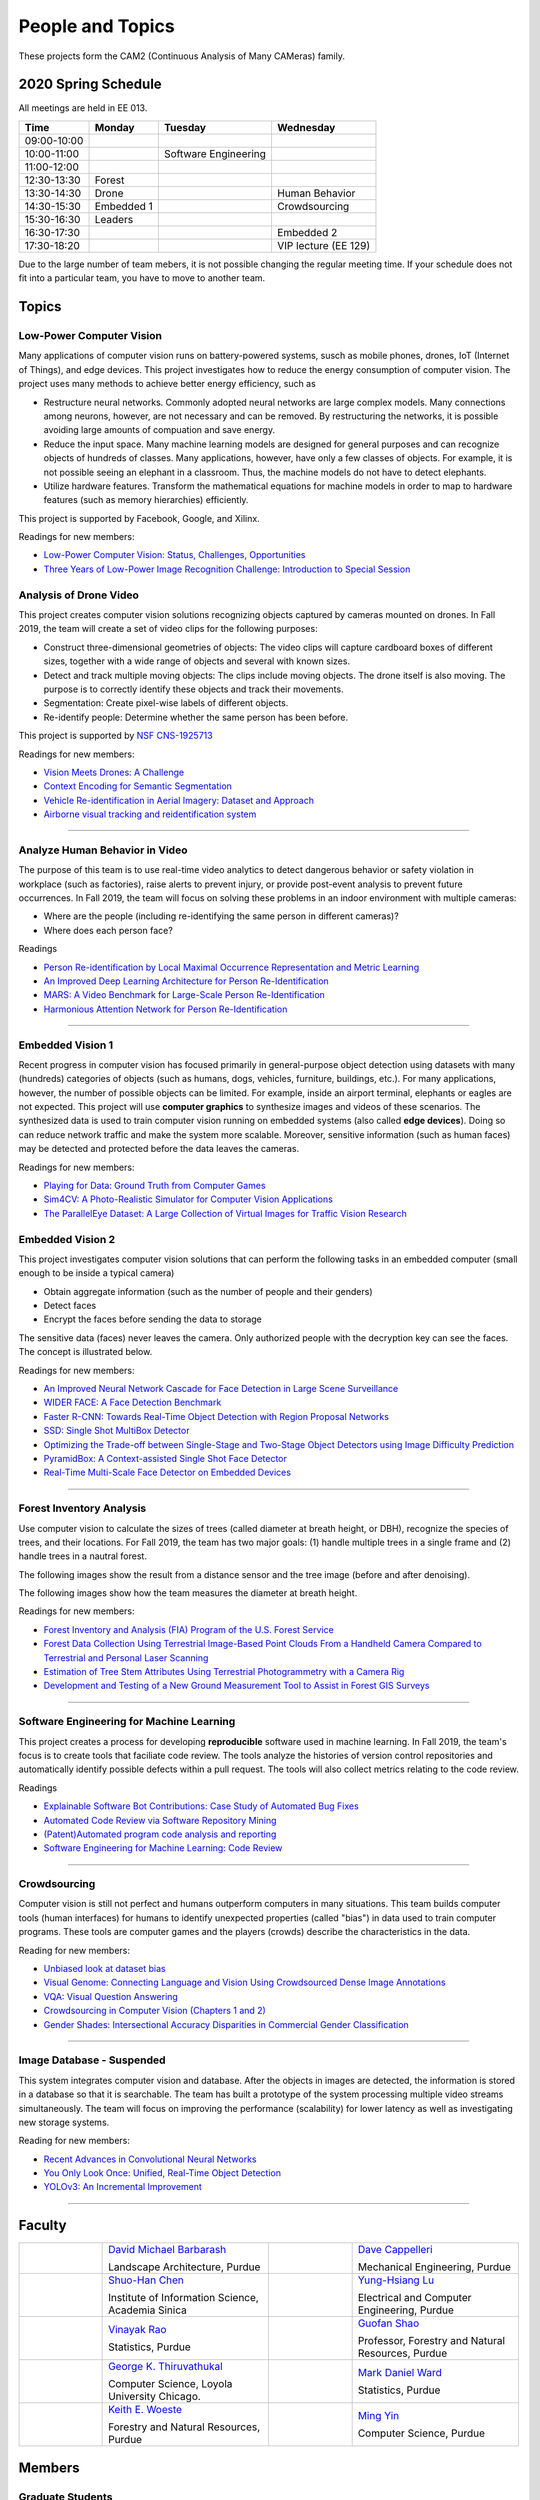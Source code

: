 People and Topics
-----------------

|cam2logo|

.. |cam2logo| image:: https://raw.githubusercontent.com/PurdueCAM2Project/HELPSweb/master/source/images/cam2logo4v2.jpg
   :width: 100%

These projects form the CAM2 (Continuous Analysis of Many CAMeras) family.	   


2020 Spring Schedule
~~~~~~~~~~~~~~~~~~~~

All meetings are held in EE 013.

=========== ========== ==================== ==================== 
Time        Monday     Tuesday              Wednesday            
=========== ========== ==================== ==================== 
09:00-10:00            
10:00-11:00            Software Engineering 
11:00-12:00 
12:30-13:30 Forest     
13:30-14:30 Drone                           Human Behavior        
14:30-15:30 Embedded 1                      Crowdsourcing
15:30-16:30 Leaders
16:30-17:30                                 Embedded 2
17:30-18:20                                 VIP lecture (EE 129)
=========== ========== ==================== ==================== 

Due to the large number of team mebers, it is not possible changing
the regular meeting time. If your schedule does not fit into a
particular team, you have to move to another team.


Topics
~~~~~~

Low-Power Computer Vision
^^^^^^^^^^^^^^^^^^^^^^^^^

Many applications of computer vision runs on battery-powered systems,
susch as mobile phones, drones, IoT (Internet of Things), and edge
devices.  This project investigates how to reduce the energy
consumption of computer vision.  The project uses many methods to achieve
better energy efficiency, such as

- Restructure neural networks. Commonly adopted neural networks are
  large complex models. Many connections among neurons, however, are
  not necessary and can be removed. By restructuring the networks, it
  is possible avoiding large amounts of compuation and save energy.

- Reduce the input space. Many machine learning models are designed
  for general purposes and can recognize objects of hundreds of
  classes.  Many applications, however, have only a few classes of
  objects. For example, it is not possible seeing an elephant in a
  classroom. Thus, the machine models do not have to detect elephants.

- Utilize hardware features. Transform the mathematical equations for
  machine models in order to map to hardware features (such as memory
  hierarchies) efficiently.


This project is supported by Facebook, Google, and Xilinx.  

Readings for new members:

- `Low-Power Computer Vision: Status, Challenges, Opportunities <https://engineering.purdue.edu/HELPS/Publications/papers/2019JESTCS.pdf>`__

- `Three Years of Low-Power Image Recognition Challenge: Introduction to Special Session <https://engineering.purdue.edu/HELPS/Publications/papers/2018DATEGauen>`__
  
	   
Analysis of Drone Video
^^^^^^^^^^^^^^^^^^^^^^^

This project creates computer vision solutions recognizing objects
captured by cameras mounted on drones.  In Fall 2019, the team will
create a set of video clips for the following purposes:

- Construct three-dimensional geometries of objects: The video clips
  will capture cardboard boxes of different sizes, together with a
  wide range of objects and several with known sizes.

- Detect and track multiple moving objects: The clips include moving
  objects.  The drone itself is also moving. The purpose is to
  correctly identify these objects and track their movements.

- Segmentation: Create pixel-wise labels of different objects.

- Re-identify people: Determine whether the same person has been
  before.

This project is supported by `NSF CNS-1925713 <https://www.nsf.gov/awardsearch/showAward?AWD_ID=1925713>`__

Readings for new members:

- `Vision Meets Drones: A Challenge <https://arxiv.org/pdf/1804.07437.pdf>`__

- `Context Encoding for Semantic Segmentation <http://openaccess.thecvf.com/content_cvpr_2018/papers/Zhang_Context_Encoding_for_CVPR_2018_paper.pdf>`__

- `Vehicle Re-identification in Aerial Imagery: Dataset and Approach <https://arxiv.org/pdf/1904.01400.pdf>`__

- `Airborne visual tracking and reidentification system <https://www.spiedigitallibrary.org/journalArticle/Download?fullDOI=10.1117/1.JEI.28.2.023003&casa_token=Rs6JtKyTL6cAAAAA:_5C4cfQ5XkKqoeFqiyXl7r-xNdDH27PTYeq52ag1Va8udjeU3ykDF2-6B082Fdqt9JQHioCPXjE>`__


----  

Analyze Human Behavior in Video
^^^^^^^^^^^^^^^^^^^^^^^^^^^^^^^

The purpose of this team is to use real-time video analytics to detect
dangerous behavior or safety violation in workplace (such as
factories), raise alerts to prevent injury, or provide post-event
analysis to prevent future occurrences. In Fall 2019, the team will
focus on solving these problems in an indoor
environment with multiple cameras:

- Where are the people (including re-identifying the same person in different cameras)?

- Where does each person face?

Readings

- `Person Re-identification by Local Maximal Occurrence Representation and Metric Learning <https://www.cv-foundation.org/openaccess/content_cvpr_2015/papers/Liao_Person_Re-Identification_by_2015_CVPR_paper.pdf>`__

- `An Improved Deep Learning Architecture for Person Re-Identification <http://openaccess.thecvf.com/content_cvpr_2015/papers/Ahmed_An_Improved_Deep_2015_CVPR_paper.pdf>`__

- `MARS: A Video Benchmark for Large-Scale Person Re-Identification <https://www.researchgate.net/profile/Liang_Zheng17/publication/308277502_MARS_A_Video_Benchmark_for_Large-Scale_Person_Re-Identification/links/5a1272daa6fdccc2d79b6da3/MARS-A-Video-Benchmark-for-Large-Scale-Person-Re-Identification.pdf>`__

- `Harmonious Attention Network for Person Re-Identification <http://openaccess.thecvf.com/content_cvpr_2018/papers/Li_Harmonious_Attention_Network_CVPR_2018_paper.pdf>`__
  

----  

Embedded Vision 1
^^^^^^^^^^^^^^^^^

Recent progress in computer vision has focused primarily in
general-purpose object detection using datasets with many (hundreds)
categories of objects (such as humans, dogs, vehicles, furniture,
buildings, etc.).  For many applications, however, the number of
possible objects can be limited. For example, inside an airport
terminal, elephants or eagles are not expected. This project will use
**computer graphics** to synthesize images and videos of these
scenarios. The synthesized data is used to train computer vision
running on embedded systems (also called **edge devices**).  Doing so
can reduce network traffic and make the system more
scalable. Moreover, sensitive information (such as human faces) may be
detected and protected before the data leaves the cameras.

Readings for new members:

- `Playing for Data: Ground Truth from Computer Games <https://arxiv.org/pdf/1608.02192.pdf>`__

- `Sim4CV: A Photo-Realistic Simulator for Computer Vision Applications <https://link.springer.com/content/pdf/10.1007%2Fs11263-018-1073-7.pdf>`__

- `The ParallelEye Dataset: A Large Collection of Virtual Images for Traffic Vision Research <https://ieeexplore.ieee.org/stamp/stamp.jsp?tp=&arnumber=8451919>`__


Embedded Vision 2
^^^^^^^^^^^^^^^^^

This project investigates computer vision solutions that can perform
the following tasks in an embedded computer (small enough to be inside
a typical camera)

- Obtain aggregate information (such as the number of people and their genders)

- Detect faces

- Encrypt the faces before sending the data to storage

The sensitive data (faces) never leaves the camera.  Only authorized
people with the decryption key can see the faces. The concept is
illustrated below.

|embeddedprivacy|



.. |embeddedprivacy| image:: https://raw.githubusercontent.com/PurdueCAM2Project/HELPSweb/master/source/images/embeddedprivacy.png
   :width: 90%

Readings for new members:

- `An Improved Neural Network Cascade for Face Detection in Large Scene Surveillance <https://www.mdpi.com/2076-3417/8/11/2222/htm>`__

- `WIDER FACE: A Face Detection Benchmark  <http://shuoyang1213.me/WIDERFACE/>`__

- `Faster R-CNN: Towards Real-Time Object Detection with Region Proposal Networks <https://arxiv.org/abs/1506.01497>`__

- `SSD: Single Shot MultiBox Detector <https://arxiv.org/abs/1512.02325>`__

- `Optimizing the Trade-off between Single-Stage and Two-Stage Object Detectors using Image Difficulty Prediction <https://arxiv.org/abs/1803.08707>`__

- `PyramidBox: A Context-assisted Single Shot Face Detector <https://arxiv.org/abs/1803.07737>`__

- `Real-Time Multi-Scale Face Detector on Embedded Devices <https://www.mdpi.com/1424-8220/19/9/2158/pdf>`__

  
----


Forest Inventory Analysis
^^^^^^^^^^^^^^^^^^^^^^^^^

Use computer vision to calculate the sizes of trees (called diameter
at breath height, or DBH), recognize the species of trees, and their
locations.  For Fall 2019, the team has two major goals: (1) handle
multiple trees in a single frame and (2) handle trees in a nautral
forest.

The following images show the result from a distance sensor and the tree image (before and after denoising).

|forest03| |forest04| |forest05|

.. |forest03| image:: https://raw.githubusercontent.com/PurdueCAM2Project/HELPSweb/master/source/images/distanceimage01.png
   :width: 59%

	   
.. |forest04| image:: https://raw.githubusercontent.com/PurdueCAM2Project/HELPSweb/master/source/images/treeimage02.png
   :width: 18%

	   
.. |forest05| image:: https://raw.githubusercontent.com/PurdueCAM2Project/HELPSweb/master/source/images/treeimage01.png
   :width: 18%

The following images show how the team measures the diameter at breath height.

|forest00| |forest01| |forest02|


.. |forest00| image:: https://raw.githubusercontent.com/PurdueCAM2Project/HELPSweb/master/source/images/measuretree01.jpeg
   :width: 35%

.. |forest01| image:: https://raw.githubusercontent.com/PurdueCAM2Project/HELPSweb/master/source/images/measuretree02.jpeg
   :width: 20%

.. |forest02| image:: https://raw.githubusercontent.com/PurdueCAM2Project/HELPSweb/master/source/images/measuretree03.jpeg
   :width: 35%

Readings for new members:

- `Forest Inventory and Analysis (FIA) Program of the U.S. Forest Service <https://www.fia.fs.fed.us/>`__

- `Forest Data Collection Using Terrestrial Image-Based Point Clouds From a Handheld Camera Compared to Terrestrial and Personal Laser Scanning <https://ieeexplore.ieee.org/abstract/document/7109840>`__

- `Estimation of Tree Stem Attributes Using Terrestrial Photogrammetry with a Camera Rig <https://www.mdpi.com/1999-4907/7/3/61>`__

- `Development and Testing of a New Ground Measurement Tool to Assist in Forest GIS Surveys <https://www.mdpi.com/1999-4907/10/8/643/htm>`__

----

Software Engineering for Machine Learning
^^^^^^^^^^^^^^^^^^^^^^^^^^^^^^^^^^^^^^^^^

This project creates a process for developing **reproducible**
software used in machine learning. In Fall 2019, the team's focus is
to create tools that faciliate code review. The tools analyze the
histories of version control repositories and automatically identify
possible defects within a pull request. The tools will also collect
metrics relating to the code review.

Readings

- `Explainable Software Bot Contributions: Case Study of Automated Bug Fixes <https://arxiv.org/pdf/1905.02597.pdf>`__

- `Automated Code Review via Software Repository Mining  <https://ieeexplore.ieee.org/stamp/stamp.jsp?arnumber=8330261>`__

- `(Patent)Automated program code analysis and reporting <https://patentimages.storage.googleapis.com/2a/da/ad/e8fa817408f010/US20180275989A1.pdf>`__

- `Software Engineering for Machine Learning: Code Review <https://se4ml.org/software/chapter_cr.html>`__

----

Crowdsourcing
^^^^^^^^^^^^^

Computer vision is still not perfect and humans outperform computers
in many situations. This team builds computer tools (human interfaces)
for humans to identify unexpected properties (called "bias") in data
used to train computer programs. These tools are computer games and
the players (crowds) describe the characteristics in the data.

Reading for new members:

- `Unbiased look at dataset bias <http://citeseerx.ist.psu.edu/viewdoc/download?doi=10.1.1.944.9518&rep=rep1&type=pdf>`__

- `Visual Genome: Connecting Language and Vision Using Crowdsourced Dense Image Annotations <https://arxiv.org/abs/1602.07332>`__

- `VQA: Visual Question Answering <https://arxiv.org/abs/1505.00468>`__

- `Crowdsourcing in Computer Vision (Chapters 1 and 2) <https://drive.google.com/file/d/1vuTRkuU9DLPI4zJvAWqRrYX2R7PlWUtS/view>`__

- `Gender Shades: Intersectional Accuracy Disparities in Commercial Gender Classification <http://proceedings.mlr.press/v81/buolamwini18a/buolamwini18a.pdf>`__

|crowdsource03| |crowdsource02|

|crowdsource05| |crowdsource04|



.. |crowdsource02| image:: https://raw.githubusercontent.com/PurdueCAM2Project/HELPSweb/master/source/images/crowdsourceexample.png
   :width: 45%


.. |crowdsource03| image:: https://raw.githubusercontent.com/PurdueCAM2Project/HELPSweb/master/source/images/crowdsourcehome.png
   :width: 45%

	   
.. |crowdsource04| image:: https://raw.githubusercontent.com/PurdueCAM2Project/HELPSweb/master/source/images/crowdsourceteam.jpg
   :width: 45%

	   
.. |crowdsource05| image:: https://raw.githubusercontent.com/PurdueCAM2Project/HELPSweb/master/source/images/crowdsourceposter.jpg
   :width: 45%

----

Image Database - Suspended
^^^^^^^^^^^^^^^^^^^^^^^^^^

This system integrates computer vision and database.  After the
objects in images are detected, the information is stored in a
database so that it is searchable.  The team has built a prototype of
the system processing multiple video streams simultaneously. The team
will focus on improving the performance (scalability) for lower
latency as well as investigating new storage systems.

Reading for new members:

- `Recent Advances in Convolutional Neural Networks <https://arxiv.org/abs/1512.07108>`__

- `You Only Look Once: Unified, Real-Time Object Detection <https://arxiv.org/abs/1506.02640>`__

- `YOLOv3: An Incremental Improvement <https://arxiv.org/abs/1804.02767>`__

----



	   
Faculty
~~~~~~~

.. list-table::
   :widths: 10 20 10 20

   * - .. image:: https://ag.purdue.edu/ProfileImages/dbarbara.jpg
     - `David Michael Barbarash
       <https://ag.purdue.edu/hla/LA/Pages/Profile.aspx?strAlias=dbarbara&intDirDeptID=24>`__
       
       Landscape Architecture, Purdue
     - .. image:: https://engineering.purdue.edu/ResourceDB/ResourceFiles/image92690
     - `Dave Cappelleri
       <https://engineering.purdue.edu/ME/People/ptProfile?id=92669>`__
       
       Mechanical Engineering, Purdue
     
   * - .. image:: https://shuohanchen.files.wordpress.com/2019/02/shuohan-eps-converted-to.png?w=220&h=300
     - `Shuo-Han Chen
       <https://shuohanchen.com/>`__
       
       Institute of Information Science, Academia Sinica
     - .. image:: https://drive.google.com/uc?id=1EqxgXBuEQNiQ5pNVvg42AfWMFKByjKh1
     - `Yung-Hsiang Lu
       <https://engineering.purdue.edu/ECE/People/ptProfile?resource_id=3355>`__
       
       Electrical and Computer Engineering, Purdue

   * - .. image:: http://www.stat.purdue.edu/images/Faculty/thumbnail/varao-t.jpg
     - `Vinayak Rao
       <http://www.stat.purdue.edu/people/faculty/varao>`__
       
       Statistics, Purdue
     - .. image:: https://drive.google.com/uc?id=19_-2sKwLTcjoBvjclB8tqlIA56k5QwUq
     - `Guofan Shao
       <https://ag.purdue.edu/fnr/Pages/profile.aspx?strAlias=shao>`__
       
       Professor,  Forestry and Natural Resources, Purdue

   * - .. image:: https://avatars1.githubusercontent.com/u/651504?s=460&v=4
     - `George K. Thiruvathukal
       <https://thiruvathukal.com>`__
       
       Computer Science, Loyola University Chicago.
     - .. image:: http://www.stat.purdue.edu/~mdw/images/WardMFO.jpg
     - `Mark Daniel Ward
       <http://www.stat.purdue.edu/~mdw/>`__
       
       Statistics, Purdue

   * - .. image:: https://ag.purdue.edu/ProfileImages/woeste.jpg
     - `Keith E. Woeste
       <https://ag.purdue.edu/fnr/Pages/profile.aspx?strAlias=woeste>`__
       
       Forestry and Natural Resources, Purdue
     - .. image:: https://www.cs.purdue.edu/people/images/small/faculty/mingyin.jpg
     - `Ming Yin
       <https://www.cs.purdue.edu/people/mingyin>`__
       
       Computer Science, Purdue


Members
~~~~~~~

Graduate Students
^^^^^^^^^^^^^^^^^

.. list-table::
   :widths: 10 30

   * - .. image:: https://drive.google.com/uc?id=1YunKydNN7OS_vvBubbME4UykfjNh1CgA
     - Abhinav Goel: Doctoral Student, Improve Neural Networks' Energy Efficiency

   * - .. image:: https://drive.google.com/uc?id=1GzpDueX6W2e4sx0OGfKm51cru34jyEvp
     - Sara Aghajanzadeh: Master Student, Detect Faces and Protect Privacy 

   * - .. image:: https://drive.google.com/uc?id=1kIYIrkXnICIb2odq5WWGlsdCYv4fTpVU
     - Ryan Dailey: Master Student, Discover Network Cameras

   * - .. image:: https://drive.google.com/uc?id=1rtNrB-sPUJ6gllceGkgXex4gH11xZBmu
     - Caleb Tung: Doctoral Student, Using Contextual Information from Network Cameras to Improve and Evaluate Computer Vision Solutions

   * - .. image:: https://raw.githubusercontent.com/PurdueCAM2Project/HELPSweb/master/source/images/shreya_ghosh.jpg
     - Shreya Ghosh: Master Student, Data-Driven Civil Infrastructure Decision Making for Improved Citizen Safety, Accessibility, and Economic Opportunity


Undergraduate Students and 2019 Fall Teams
^^^^^^^^^^^^^^^^^^^^^^^^^^^^^^^^^^^^^^^^^^

Image Database - Suspended for Spring 2020
##########################################

.. list-table::
   :widths: 10 20 10 20

   * - .. image:: https://drive.google.com/uc?id=1F38cu70XGcBK2Z-HWBWdcYMAB9EClQZd
     - `Sripath Mishra`

     - .. image:: https://drive.google.com/uc?id=1TfZn-I0Mk_lvY-cMontY8f1u9o5Zvc-y
     - `Akshay Pawar`

   
Drone Video
###########

Create datasets of drone video, recognize objects, estimate the sizes.


.. list-table::
   :widths: 10 20 10 20

   * - .. image:: https://i.ibb.co/4SB910F/20190617-180018.jpg
     - Avanish Subbiah

       Leader

     - .. image:: https://drive.google.com/uc?id=1BgdG9XYcrmdMtdSbePpp324jwdnwl_7p
     - Xiao Hu

       Co-leader

   * - .. image:: https://drive.google.com/uc?id=1Yv1UB8v2LEjDsRCaCDilNzI68hoDAOXf
     - Katherine Sandys

     - .. image:: https://i.imgur.com/c2lePxA.jpg
     - Justin Qualley

   * - .. image:: https://drive.google.com/uc?id=1M3PTWnGPrRkv2ntr_Furr-gh1VezKSL_
     - Victor Oduduabasi

     - .. image:: https://drive.google.com/uc?id=1t-krvZinKrSk1YT8MRl8R6xoPUHpF8H7
     - Haobo Wang

   * - 
     - Nathan Gizaw

     - 
     - Karthik Maiya

   * - 
     - Rushabh Ramesh Ranka

     - 
     - Tuhin Sarkar   

   * - .. image:: https://drive.google.com/uc?id=1YunKydNN7OS_vvBubbME4UykfjNh1CgA
     - Abhinav Goel

     -
     -


Embedded Vision 1
#################

Detect and encrypt faces to protect privacy using embedded computer.


.. list-table::
   :widths: 10 20 10 20

   * - .. image:: https://drive.google.com/uc?id=1aHllBZ0vsx_i_5n7P0IQG7ddCvaBcXjZ
     - Vaastav Arora

       Leader
     - .. image:: https://drive.google.com/uc?id=1RUriBMS5XchLbjWiRWTwOO2XHCpCrf1R
     - Siddharth Srinivasan

       Co-leader

   * - .. image:: https://raw.githubusercontent.com/PurdueCAM2Project/HELPSweb/master/source/images/rufat_imanov.jpeg
     - `Rufat Imanov`

     -
     - `Asa Cutler`

   * - .. image:: https://raw.githubusercontent.com/PurdueCAM2Project/HELPSweb/master/source/images/xin_wang.jpeg
     - `Xin Wang`

     - .. image:: https://raw.githubusercontent.com/PurdueCAM2Project/HELPSweb/master/source/images/xin_du.jpeg
     - `Xin Du`

   * - 
     - `Seyram Samuel Mortoti`

     -
     -

   
Embedded Vision 2
#################

Identify the specific features (called distinctiveness) of
different visual dataset. Use one dataset with many labels to help
train machine models for another datasets with few labels.



.. list-table::
   :widths: 10 20 10 20

   * - .. image:: https://drive.google.com/uc?id=1db-0VtllDb1sU5MeqnmOT9WKNMYsPy5z
     - `Li Yon Tan`

       Leader

     - .. image:: https://drive.google.com/uc?id=1RbbxJV5LEmUpPmfMcUU9V457Ww4wtN2t
     - `Isha Ghodgaonkar`

       Co-leader

   * -
     - Akshay Pawar
     -
     - Damini Rijhwani

   * -
     - Hojoung Jang
     -
     - Aditya Chakraborty

   * -
     - Shristi Saraff
     -
     - Meenakshi Pavithran

   * -
     - Zachery Peter Berg

     - 
     - `Jackson Moffet`

   * - .. image:: https://drive.google.com/uc?id=1rtNrB-sPUJ6gllceGkgXex4gH11xZBmu
     - `Caleb Tung`

       Doctoral Student

     -
     -
   
Crowdsourcing for Data Bias
###########################

Use crowdsourcing to identify unintended bias in visual data and label data.


.. list-table::
   :widths: 10 20 10 20

   * - .. image:: https://drive.google.com/uc?id=1mwPyRreZhhwa225Exj_fa5NaG7fV_V5q
     - `Gore Kao`

       Leader

     - .. image:: https://drive.google.com/uc?id=1Pik3biv3epBSKMobHHiqH8FcG9679ZSu
     - `Kaiwen Yu`
       Co-leader

   * - 
     - Yukyung Lee
     - .. image:: https://drive.google.com/uc?id=1t-krvZinKrSk1YT8MRl8R6xoPUHpF8H7
     - `Haobo Wang`

   * - .. image:: https://drive.google.com/uc?id=1BgdG9XYcrmdMtdSbePpp324jwdnwl_7p
     - `Xiao Hu`

       CAM² Co-leader

     - .. image:: https://drive.google.com/uc?id=1u5dbejyw-62y5x6UPKEtPo3DFd4AtYCc
     - `Anirudh Vegesana`

   * - 
     - Andrew Lynn
     - .. image:: https://drive.google.com/uc?id=1Y7Ew3_OUSKDagQ7nOkRKOpYV1DhrPdi7
     - `Fischer Bordwell`

   * - .. image:: https://drive.google.com/uc?id=1yUr73JBTlTG0LMew8pqVXA5csNggmuOX
     - `Ashley Kim`
     - 
     - `Esteban Gorostiaga`

   * -
     - `Phillip Andrew Archuleta`
    
     -
     - `Yukyung Lee`

   * - .. image:: https://www.cs.purdue.edu/people/images/small/faculty/mingyin.jpg
     - `Ming Yin`

       Advisor
      
     -
     -
   
Forest Inventory
################

Use computer vision to recognize tree species and estimate their sizes.


.. list-table::
   :widths: 10 20 10 20

   * - .. image:: https://i.ibb.co/y5GW8Hk/Selfie-2.jpg
     - `David Jarufe`
     
       Leader

     - .. image:: https://drive.google.com/uc?id=1WrLZtXkzgHDQbCC0XLX92C8a8rgS6yMd
     - `Yezhi Shen`

       CAM² Leader

   * - .. image:: https://drive.google.com/uc?id=1GeeVgSnl4Fwf-rlIFlG5LuSohcMMIpTi
     - `Nick Eliopoulos`

       CAM² Co-leader
     - .. image:: https://i.ibb.co/Jxfdyb8/IMG-9250.jpg
     - `Ya Ling Tsai`

   * - 
     - `Yi-Fang Hsiung`

     -
     -

Human Behavior in Video
#######################

Understand human behavior and obtain aggregate information from video.


.. list-table::
   :widths: 10 20 10 20

   * - .. image:: https://drive.google.com/uc?id=15MjIOEr5k1XvctTmnAM3yzy3JduC0MJm
     - `Taher Dohadwala`

       Leader

     - .. image:: https://avatars3.githubusercontent.com/u/20303922?s=460&v=4
     - `Moiz Rasheed`

       Co-leader

   * - .. image:: https://drive.google.com/uc?id=1wzCPewNOxMyl3QBXAuwVUN_jeLqL8hnK
     - `Wenxi Zhang`

     - 
     - `Ethan Glaser`

   * - 
     - `Noureldin Hendy`
     - 
     - `Siddhartha Kumar Senthil Kumar`

   * - 
     - `Mert Zamir`

     - 
     - `Tong Wang`

   * - .. image:: https://ag.purdue.edu/ProfileImages/dbarbara.jpg
     - David Michael Barbarash
       Advisor

     - .. image:: https://drive.google.com/uc?id=12tE6ZiBLraMpfRq_C1HrqtN8Xv5PFEYY
     - `Sara Aghajanzadeh`
       Masters Student
       
   
Software Engineering
#######################

Create procedure for developing high-quality and reproducible software.


.. list-table::
   :widths: 10 20 10 20

   * - .. image:: https://i.imgur.com/KJNnNDT.jpg
     - `Akhil Chinnakotla`

       Leader

     - 
     - Connor Chadwick

   * - .. image:: https://i.postimg.cc/VkM4Gjjj/ezgif-com-crop.jpg
     - `Ryan Firestone`
     - 
     - Stephen Davis

   * - 
     - Seoyoung Lee
     -
     - Amogh Shanbag

   * -
     - Ryan Chen
     -
     - Ved Dave

   * -
     - Jack LeCroy
     -
     - Rohit Reddy Tokala

   * - .. image:: https://drive.google.com/uc?id=1p5Ad8doE42SN57LXYTdsDtKOjmgGbPfG
     - `Noah Curran`
     -
     - Vishnu Banna
     
   * - .. image:: https://avatars1.githubusercontent.com/u/651504?s=460&v=4
     - George K. Thiruvathukal

       Advisor

     -
     -
     
   
     
Alumni
~~~~~~

.. list-table::
   :widths: 20 20 20

   * - Achinthya Soordelu
     - James Lee
     - He Li
   * - Anthony Fennell
     - Jenil Patel
     - Ehren Marschall
   * - Fengjian Pan
     - Nirmal Asokan
     - Sanghyun Cho
   * - Shengli Sui
     - Woojin Kim
     - Ajay Gopakumar
   * - Jiancheng Wang
     - Sitian Lu
     - Juncheng Tang
   * - Milos Malesevic
     - Mina Guo
     - Hanyang Liu
   * - Zhenming Zhang
     - Zaiwei Zhang
     - Jiaju Yue
   * - Huanyi Guo
     - Jeanne Deng
     - Zhenming Zhao
   * - Anthony Kang
     - Qingshuang Chen
     - Yuhao Chen
   * - Borui Chen
     - Sriram Rangaramanujan
     - James Tay
   * - Kyle Mcnulty
     - Seth Bontrager
     - Pranjit Kalita
   * - Subhav Ramachandran
     - Everett Berry
     - Erik Rozolis
   * - Bolun Zhang
     - Andrew Green
     - Yukun An
   * - Daniel Dilger
     - Yexin Wang
     - Zhifan Zeng
   * - Joseph Sweeney
     - Ryan Schlueter
     - John Laiman
   * - Jay Patel
     - Yutong Huang
     - Yuxiang Zi
   * - Zhanxiang Hua
     - Weizhi Li
     - Yash Pundlik
   * - Ramyak Singh
     - Nanxin Jin
     - Kyle Martin
   * - Hao Zou
     - Sam Yellin
     - Wenzhong Duan
   * - Aparna Pidaparthi
     - Changyu Li
     - Deepika Aggrawal
   * - Hanwen Huang
     - Hussni Mohd Zakir
     - Sihao Yin
   * - Weiqing Huang
     - Christopher Jovanovic
     - Ahmed Kaseb
   * - Wengyan Chan
     - Meera Haridasa
     - Deeptanshu Malik
   * - Vadim Nikiforov
     - Matthew Fitzgerald
     - Youngsol Koh
   * - Mehmet Alp Aysan
     - Cailey Farrell
     - Yifan Li
   * - Lucas Neumann
     - Robert Gitau
     - Zhi Kai Tan
   * - Spencer Huston
     - Mohamad Alani
     - Lucas Wiles
   * - Yuxin Zhang
     - Chau Minh Nguyen
     - Shunqiao Huang
   * - Minh Nguyen
     - Dhruv Swarup
     - Ryan Dailey

Video by Current and Former Members
~~~~~~~~~~~~~~~~~~~~~~~~~~~~~~~~~~~


  .. raw:: html

    <iframe width="600" height = "400" src="https://www.youtube.com/embed/7Ao2zCYV9I8" frameborder="0" allowfullscreen></iframe>


  .. raw:: html

    <iframe width="600" height = "400" src="https://www.youtube.com/embed/1LGjSqQ953A" frameborder="0" allowfullscreen></iframe>

  .. raw:: html

    <iframe width="600" height = "400" src="https://www.youtube.com/embed/oPeKHUHpU2c" frameborder="0" allowfullscreen></iframe>

	   
    

